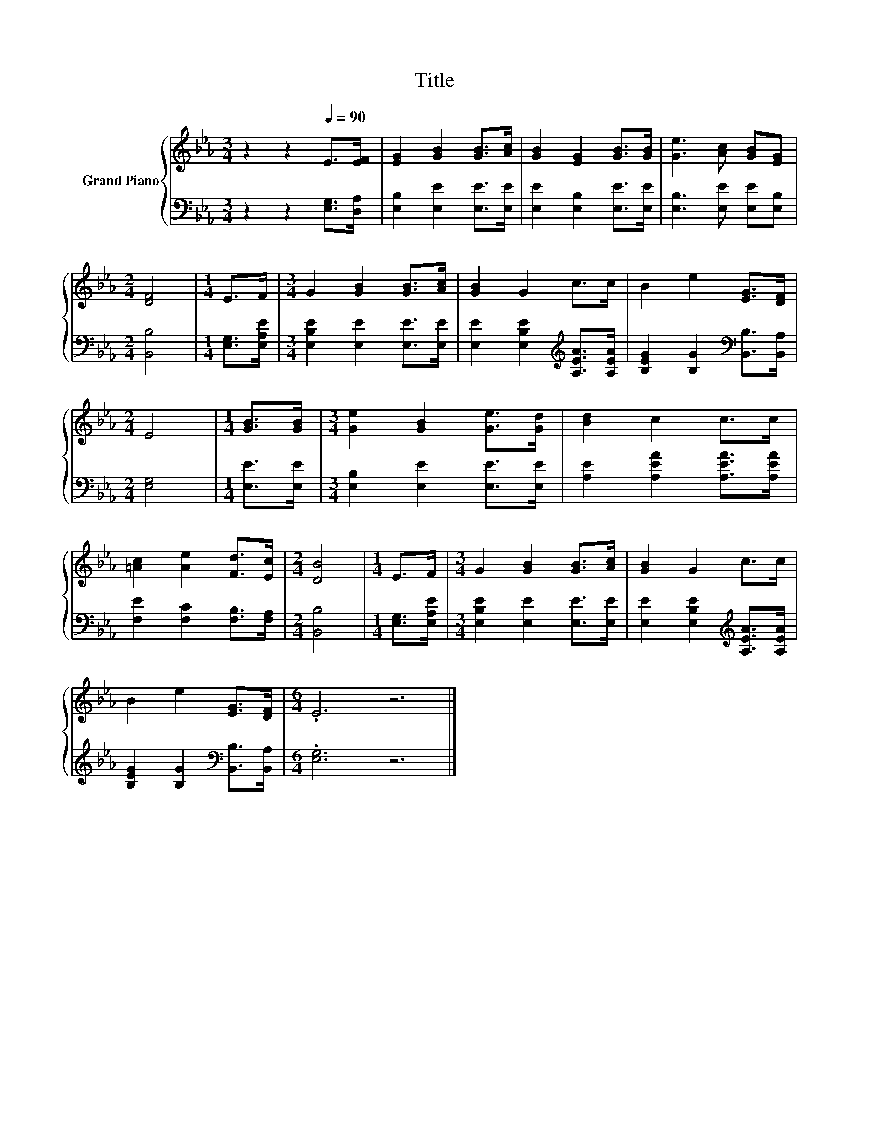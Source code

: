 X:1
T:Title
%%score { 1 | 2 }
L:1/8
M:3/4
K:Eb
V:1 treble nm="Grand Piano"
V:2 bass 
V:1
 z2 z2[Q:1/4=90] E>[EF] | [EG]2 [GB]2 [GB]>[Ac] | [GB]2 [EG]2 [GB]>[GB] | [Ge]3 [Ac] [GB][EG] | %4
[M:2/4] [DF]4 |[M:1/4] E>F |[M:3/4] G2 [GB]2 [GB]>[Ac] | [GB]2 G2 c>c | B2 e2 [EG]>[DF] | %9
[M:2/4] E4 |[M:1/4] [GB]>[GB] |[M:3/4] [Ge]2 [GB]2 [Ge]>[Gd] | [Bd]2 c2 c>c | %13
 [=Ac]2 [Ae]2 [Fd]>[Ec] |[M:2/4] [DB]4 |[M:1/4] E>F |[M:3/4] G2 [GB]2 [GB]>[Ac] | [GB]2 G2 c>c | %18
 B2 e2 [EG]>[DF] |[M:6/4] .E6 z6 |] %20
V:2
 z2 z2 [E,G,]>[D,A,] | [E,B,]2 [E,E]2 [E,E]>[E,E] | [E,E]2 [E,B,]2 [E,E]>[E,E] | %3
 [E,B,]3 [E,E] [E,E][E,B,] |[M:2/4] [B,,B,]4 |[M:1/4] [E,G,]>[E,A,E] | %6
[M:3/4] [E,B,E]2 [E,E]2 [E,E]>[E,E] | [E,E]2 [E,B,E]2[K:treble] [A,EA]>[A,EA] | %8
 [B,EG]2 [B,G]2[K:bass] [B,,B,]>[B,,A,] |[M:2/4] [E,G,]4 |[M:1/4] [E,E]>[E,E] | %11
[M:3/4] [E,B,]2 [E,E]2 [E,E]>[E,E] | [A,E]2 [A,EA]2 [A,EA]>[A,EA] | [F,E]2 [F,C]2 [F,B,]>[F,A,] | %14
[M:2/4] [B,,B,]4 |[M:1/4] [E,G,]>[E,A,E] |[M:3/4] [E,B,E]2 [E,E]2 [E,E]>[E,E] | %17
 [E,E]2 [E,B,E]2[K:treble] [A,EA]>[A,EA] | [B,EG]2 [B,G]2[K:bass] [B,,B,]>[B,,A,] | %19
[M:6/4] .[E,G,]6 z6 |] %20

